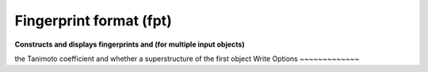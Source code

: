 Fingerprint format (fpt)
========================

**Constructs and displays fingerprints and (for multiple input objects)**

the Tanimoto coefficient and whether a superstructure of the first object
Write Options
~~~~~~~~~~~~~

.. cmdoption:: f<id>

  fingerprint type

.. cmdoption:: N#

  fold to specified number of bits, 32, 64, 128, etc.

.. cmdoption:: h

  hex output when multiple molecules

.. cmdoption:: o

  hex output only

.. cmdoption:: s

  describe each set bit

.. cmdoption:: u

  describe each unset bit
